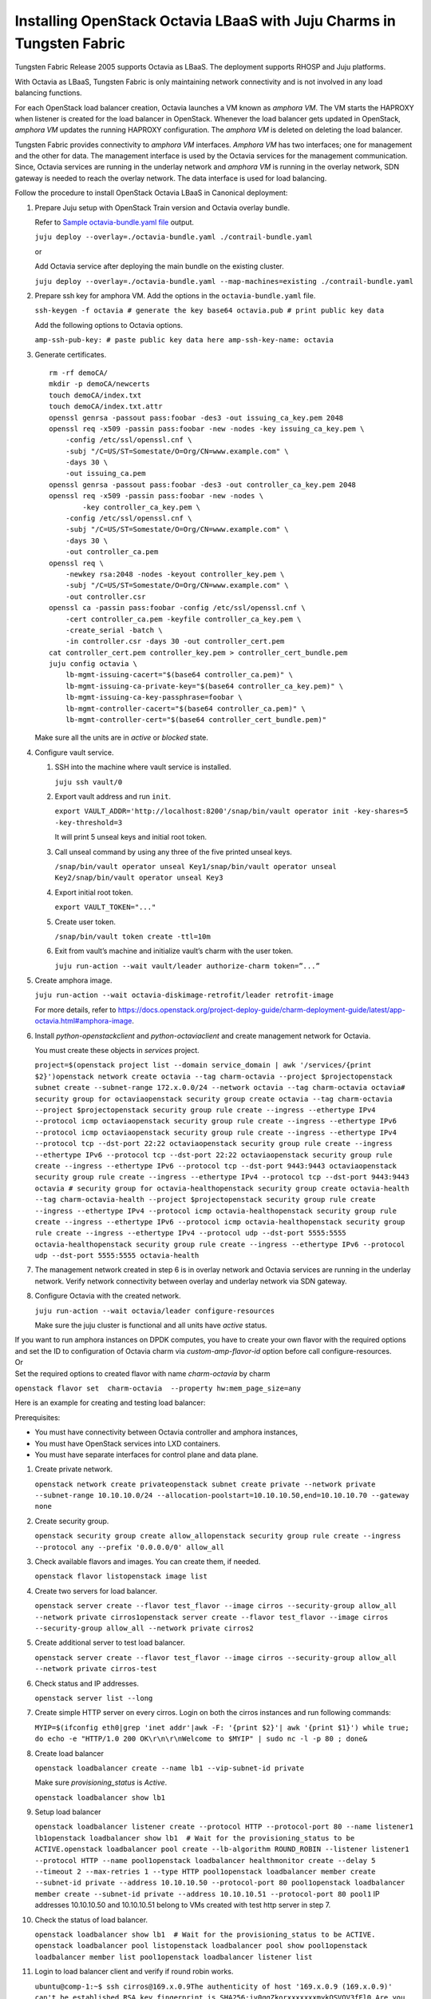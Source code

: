 Installing OpenStack Octavia LBaaS with Juju Charms in Tungsten Fabric
==========================================================================

Tungsten Fabric Release 2005 supports Octavia as LBaaS. The
deployment supports RHOSP and Juju platforms.

With Octavia as LBaaS, Tungsten Fabric is only maintaining network
connectivity and is not involved in any load balancing functions.

For each OpenStack load balancer creation, Octavia launches a VM known
as *amphora VM*. The VM starts the HAPROXY when listener is created for
the load balancer in OpenStack. Whenever the load balancer gets updated
in OpenStack, *amphora VM* updates the running HAPROXY configuration.
The *amphora VM* is deleted on deleting the load balancer.

Tungsten Fabric provides connectivity to *amphora VM* interfaces.
*Amphora VM* has two interfaces; one for management and the other for
data. The management interface is used by the Octavia services for the
management communication. Since, Octavia services are running in the
underlay network and *amphora VM* is running in the overlay network, SDN
gateway is needed to reach the overlay network. The data interface is
used for load balancing.

Follow the procedure to install OpenStack Octavia LBaaS in Canonical
deployment:

1. Prepare Juju setup with OpenStack Train version and Octavia overlay
   bundle.

   Refer to `Sample octavia-bundle.yaml file`_ output.

   ``juju deploy --overlay=./octavia-bundle.yaml ./contrail-bundle.yaml``

   or

   Add Octavia service after deploying the main bundle on the existing
   cluster.

   ``juju deploy --overlay=./octavia-bundle.yaml --map-machines=existing ./contrail-bundle.yaml``

2. Prepare ssh key for amphora VM. Add the options in the
   ``octavia-bundle.yaml`` file.

   ``ssh-keygen -f octavia # generate the key base64 octavia.pub # print public key data``

   Add the following options to Octavia options.

   ``amp-ssh-pub-key: # paste public key data here amp-ssh-key-name: octavia``

3. Generate certificates.

   ::

      rm -rf demoCA/
      mkdir -p demoCA/newcerts
      touch demoCA/index.txt
      touch demoCA/index.txt.attr
      openssl genrsa -passout pass:foobar -des3 -out issuing_ca_key.pem 2048
      openssl req -x509 -passin pass:foobar -new -nodes -key issuing_ca_key.pem \
          -config /etc/ssl/openssl.cnf \
          -subj "/C=US/ST=Somestate/O=Org/CN=www.example.com" \
          -days 30 \
          -out issuing_ca.pem
      openssl genrsa -passout pass:foobar -des3 -out controller_ca_key.pem 2048
      openssl req -x509 -passin pass:foobar -new -nodes \
              -key controller_ca_key.pem \
          -config /etc/ssl/openssl.cnf \
          -subj "/C=US/ST=Somestate/O=Org/CN=www.example.com" \
          -days 30 \
          -out controller_ca.pem
      openssl req \
          -newkey rsa:2048 -nodes -keyout controller_key.pem \
          -subj "/C=US/ST=Somestate/O=Org/CN=www.example.com" \
          -out controller.csr
      openssl ca -passin pass:foobar -config /etc/ssl/openssl.cnf \
          -cert controller_ca.pem -keyfile controller_ca_key.pem \
          -create_serial -batch \
          -in controller.csr -days 30 -out controller_cert.pem
      cat controller_cert.pem controller_key.pem > controller_cert_bundle.pem
      juju config octavia \
          lb-mgmt-issuing-cacert="$(base64 controller_ca.pem)" \
          lb-mgmt-issuing-ca-private-key="$(base64 controller_ca_key.pem)" \
          lb-mgmt-issuing-ca-key-passphrase=foobar \
          lb-mgmt-controller-cacert="$(base64 controller_ca.pem)" \
          lb-mgmt-controller-cert="$(base64 controller_cert_bundle.pem)"

   Make sure all the units are in *active* or *blocked* state.

4. Configure vault service.

   1. SSH into the machine where vault service is installed.

      ``juju ssh vault/0``

   2. Export vault address and run ``init``.

      ``export VAULT_ADDR='http://localhost:8200'/snap/bin/vault operator init -key-shares=5 -key-threshold=3``

      It will print 5 unseal keys and initial root token.

   3. Call unseal command by using any three of the five printed unseal
      keys.

      ``/snap/bin/vault operator unseal Key1/snap/bin/vault operator unseal Key2/snap/bin/vault operator unseal Key3``

   4. Export initial root token.

      ``export VAULT_TOKEN="..."``

   5. Create user token.

      ``/snap/bin/vault token create -ttl=10m``

   6. Exit from vault’s machine and initialize vault’s charm with the
      user token.

      ``juju run-action --wait vault/leader authorize-charm token=”...”``

5. Create amphora image.

   ``juju run-action --wait octavia-diskimage-retrofit/leader retrofit-image``

   For more details, refer to
   https://docs.openstack.org/project-deploy-guide/charm-deployment-guide/latest/app-octavia.html#amphora-image.

6. Install *python-openstackclient* and *python-octaviaclient* and
   create management network for Octavia.

   You must create these objects in *services* project.

   ``project=$(openstack project list --domain service_domain | awk '/services/{print $2}')openstack network create octavia --tag charm-octavia --project $projectopenstack subnet create --subnet-range 172.x.0.0/24 --network octavia --tag charm-octavia octavia# security group for octaviaopenstack security group create octavia --tag charm-octavia --project $projectopenstack security group rule create --ingress --ethertype IPv4 --protocol icmp octaviaopenstack security group rule create --ingress --ethertype IPv6 --protocol icmp octaviaopenstack security group rule create --ingress --ethertype IPv4 --protocol tcp --dst-port 22:22 octaviaopenstack security group rule create --ingress --ethertype IPv6 --protocol tcp --dst-port 22:22 octaviaopenstack security group rule create --ingress --ethertype IPv6 --protocol tcp --dst-port 9443:9443 octaviaopenstack security group rule create --ingress --ethertype IPv4 --protocol tcp --dst-port 9443:9443 octavia # security group for octavia-healthopenstack security group create octavia-health --tag charm-octavia-health --project $projectopenstack security group rule create --ingress --ethertype IPv4 --protocol icmp octavia-healthopenstack security group rule create --ingress --ethertype IPv6 --protocol icmp octavia-healthopenstack security group rule create --ingress --ethertype IPv4 --protocol udp --dst-port 5555:5555 octavia-healthopenstack security group rule create --ingress --ethertype IPv6 --protocol udp --dst-port 5555:5555 octavia-health``

7. The management network created in step
   6 is in overlay network and
   Octavia services are running in the underlay network. Verify network
   connectivity between overlay and underlay network via SDN gateway.

8. Configure Octavia with the created network.

   ``juju run-action --wait octavia/leader configure-resources``

   Make sure the juju cluster is functional and all units have *active*
   status.

| If you want to run amphora instances on DPDK computes, you have to
  create your own flavor with the required options and set the ID to
  configuration of Octavia charm via *custom-amp-flavor-id* option
  before call configure-resources.
| Or
| Set the required options to created flavor with name *charm-octavia*
  by charm

``openstack flavor set  charm-octavia  --property hw:mem_page_size=any``

Here is an example for creating and testing load balancer:

Prerequisites:

-  You must have connectivity between Octavia controller and amphora
   instances,

-  You must have OpenStack services into LXD containers.

-  You must have separate interfaces for control plane and data plane.

1.  Create private network.

    ``openstack network create privateopenstack subnet create private --network private --subnet-range 10.10.10.0/24 --allocation-poolstart=10.10.10.50,end=10.10.10.70 --gateway none``

2.  Create security group.

    ``openstack security group create allow_allopenstack security group rule create --ingress --protocol any --prefix '0.0.0.0/0' allow_all``

3.  Check available flavors and images. You can create them, if needed.

    ``openstack flavor listopenstack image list``

4.  Create two servers for load balancer.

    ``openstack server create --flavor test_flavor --image cirros --security-group allow_all --network private cirros1openstack server create --flavor test_flavor --image cirros --security-group allow_all --network private cirros2``

5.  Create additional server to test load balancer.

    ``openstack server create --flavor test_flavor --image cirros --security-group allow_all --network private cirros-test``

6.  Check status and IP addresses.

    ``openstack server list --long``

7.  Create simple HTTP server on every cirros. Login on both the cirros
    instances and run following commands:

    ``MYIP=$(ifconfig eth0|grep 'inet addr'|awk -F: '{print $2}'| awk '{print $1}') while true; do echo -e "HTTP/1.0 200 OK\r\n\r\nWelcome to $MYIP" | sudo nc -l -p 80 ; done&``

8.  Create load balancer

    ``openstack loadbalancer create --name lb1 --vip-subnet-id private``

    Make sure *provisioning_status* is *Active*.

    ``openstack loadbalancer show lb1``

9.  Setup load balancer

    ``openstack loadbalancer listener create --protocol HTTP --protocol-port 80 --name listener1 lb1openstack loadbalancer show lb1  # Wait for the provisioning_status to be ACTIVE.openstack loadbalancer pool create --lb-algorithm ROUND_ROBIN --listener listener1 --protocol HTTP --name pool1openstack loadbalancer healthmonitor create --delay 5 --timeout 2 --max-retries 1 --type HTTP pool1openstack loadbalancer member create --subnet-id private --address 10.10.10.50 --protocol-port 80 pool1openstack loadbalancer member create --subnet-id private --address 10.10.10.51 --protocol-port 80 pool1``
    IP addresses 10.10.10.50 and 10.10.10.51 belong to VMs created with
    test http server in step 7.
10. Check the status of load balancer.

    ``openstack loadbalancer show lb1  # Wait for the provisioning_status to be ACTIVE. openstack loadbalancer pool listopenstack loadbalancer pool show pool1openstack loadbalancer member list pool1openstack loadbalancer listener list``

11. Login to load balancer client and verify if round robin works.

    ``ubuntu@comp-1:~$ ssh cirros@169.x.0.9The authenticity of host '169.x.0.9 (169.x.0.9)' can't be established.RSA key fingerprint is SHA256:jv0qgZkorxxxxxxxmykOSVQV3fFl0.Are you sure you want to continue connecting (yes/no)? yesWarning: Permanently added '169.x.0.9' (RSA) to the list of known hosts.cirros@169.x.0.9's password:$ curl 10.10.10.50Welcome to 10.10.10.52$ curl 10.10.10.50Welcome to 10.10.10.53$ curl 10.10.10.50Welcome to 10.10.10.52$ curl 10.10.10.50Welcome to 10.10.10.53$ curl 10.10.10.50Welcome to 10.10.10.52$ curl 10.10.10.50Welcome to 10.10.10.53``

.. _Sample octavia-bundle.yaml file:

**Sample octavia-bundle.yaml file**
::

   # Loadbalancer (LBAASv2) with Octavia - requires Rocky or later
   ---
   applications:
     barbican:
       charm: cs:barbican
       num_units: 1
       options:
         openstack-origin: cloud:bionic-train
       to:
       - lxd:4
     barbican-vault:
       charm: cs:barbican-vault-12
     octavia:
       series: bionic
       charm: cs:~apavlov-e/octavia
       num_units: 1
       options:
         openstack-origin: cloud:bionic-train
         create-mgmt-network: false
       to:
       - lxd:4
     octavia-dashboard:
       charm: cs:octavia-dashboard
     vault:
       charm: cs:vault
       num_units: 1
       to:
       - lxd:4
     glance-simplestreams-sync:
       charm: cs:glance-simplestreams-sync
       num_units: 1
       options:
         source: ppa:simplestreams-dev/trunk
         use_swift: false
       to:
       - lxd:4
     octavia-diskimage-retrofit:
       charm: cs:octavia-diskimage-retrofit
       options:
         amp-image-tag: 'octavia-amphora'
         retrofit-uca-pocket: train
   relations:
   - - mysql:shared-db
     - octavia:shared-db
   - - mysql:shared-db
     - barbican:shared-db
   - - mysql:shared-db
     - vault:shared-db
   - - keystone:identity-service
     - octavia:identity-service
   - - keystone:identity-service
     - barbican:identity-service
   - - rabbitmq-server:amqp
     - octavia:amqp
   - - rabbitmq-server:amqp
     - barbican:amqp
   - - neutron-api:neutron-load-balancer
     - octavia:neutron-api
   - - openstack-dashboard:dashboard-plugin
     - octavia-dashboard:dashboard
   - - barbican-vault:secrets
     - barbican:secrets
   - - vault:secrets
     - barbican-vault:secrets-storage
   - - glance-simplestreams-sync:juju-info
     - octavia-diskimage-retrofit:juju-info
   - - keystone:identity-service
     - glance-simplestreams-sync:identity-service
   - - rabbitmq-server:amqp
     - glance-simplestreams-sync:amqp
   - - keystone:identity-credentials
     - octavia-diskimage-retrofit:identity-credentials
   - - contrail-openstack
     - octavia
